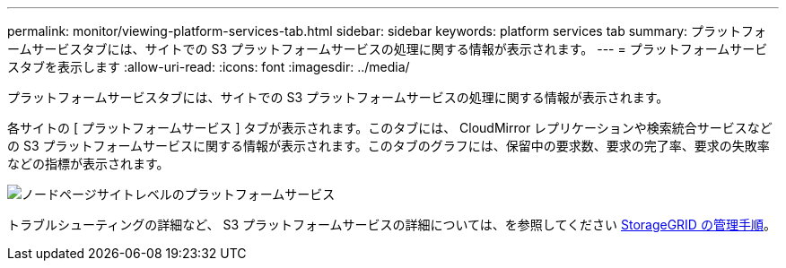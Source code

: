 ---
permalink: monitor/viewing-platform-services-tab.html 
sidebar: sidebar 
keywords: platform services tab 
summary: プラットフォームサービスタブには、サイトでの S3 プラットフォームサービスの処理に関する情報が表示されます。 
---
= プラットフォームサービスタブを表示します
:allow-uri-read: 
:icons: font
:imagesdir: ../media/


[role="lead"]
プラットフォームサービスタブには、サイトでの S3 プラットフォームサービスの処理に関する情報が表示されます。

各サイトの [ プラットフォームサービス ] タブが表示されます。このタブには、 CloudMirror レプリケーションや検索統合サービスなどの S3 プラットフォームサービスに関する情報が表示されます。このタブのグラフには、保留中の要求数、要求の完了率、要求の失敗率などの指標が表示されます。

image::../media/nodes_page_site_level_platform_services.gif[ノードページサイトレベルのプラットフォームサービス]

トラブルシューティングの詳細など、 S3 プラットフォームサービスの詳細については、を参照してください xref:../admin/index.adoc[StorageGRID の管理手順]。
